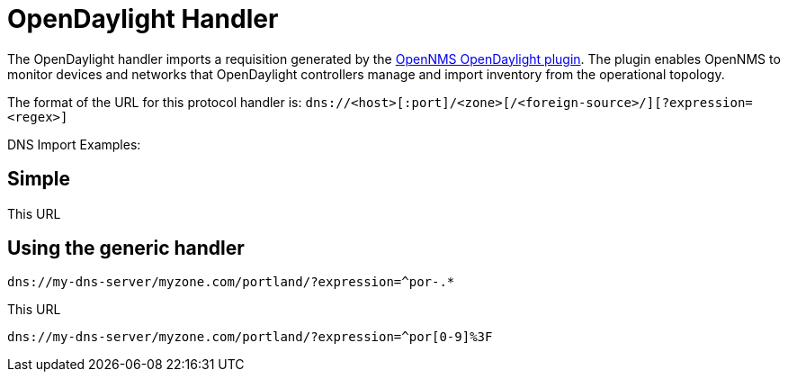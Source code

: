 
[[opendaylight-handler]]
= OpenDaylight Handler

The OpenDaylight handler imports a requisition generated by the https://github.com/OpenNMS/opennms-opendaylight-plugin[OpenNMS OpenDaylight plugin].
The plugin enables OpenNMS to monitor devices and networks that OpenDaylight controllers manage and import inventory from the operational topology.


The format of the URL for this protocol handler is: `dns://<host>[:port]/<zone>[/<foreign-source>/][?expression=<regex>]`

DNS Import Examples:

== Simple

[source]
----

----

This URL 

== Using the generic handler

[source]
----
dns://my-dns-server/myzone.com/portland/?expression=^por-.*
----

This URL 

[source]
----
dns://my-dns-server/myzone.com/portland/?expression=^por[0-9]%3F
----

